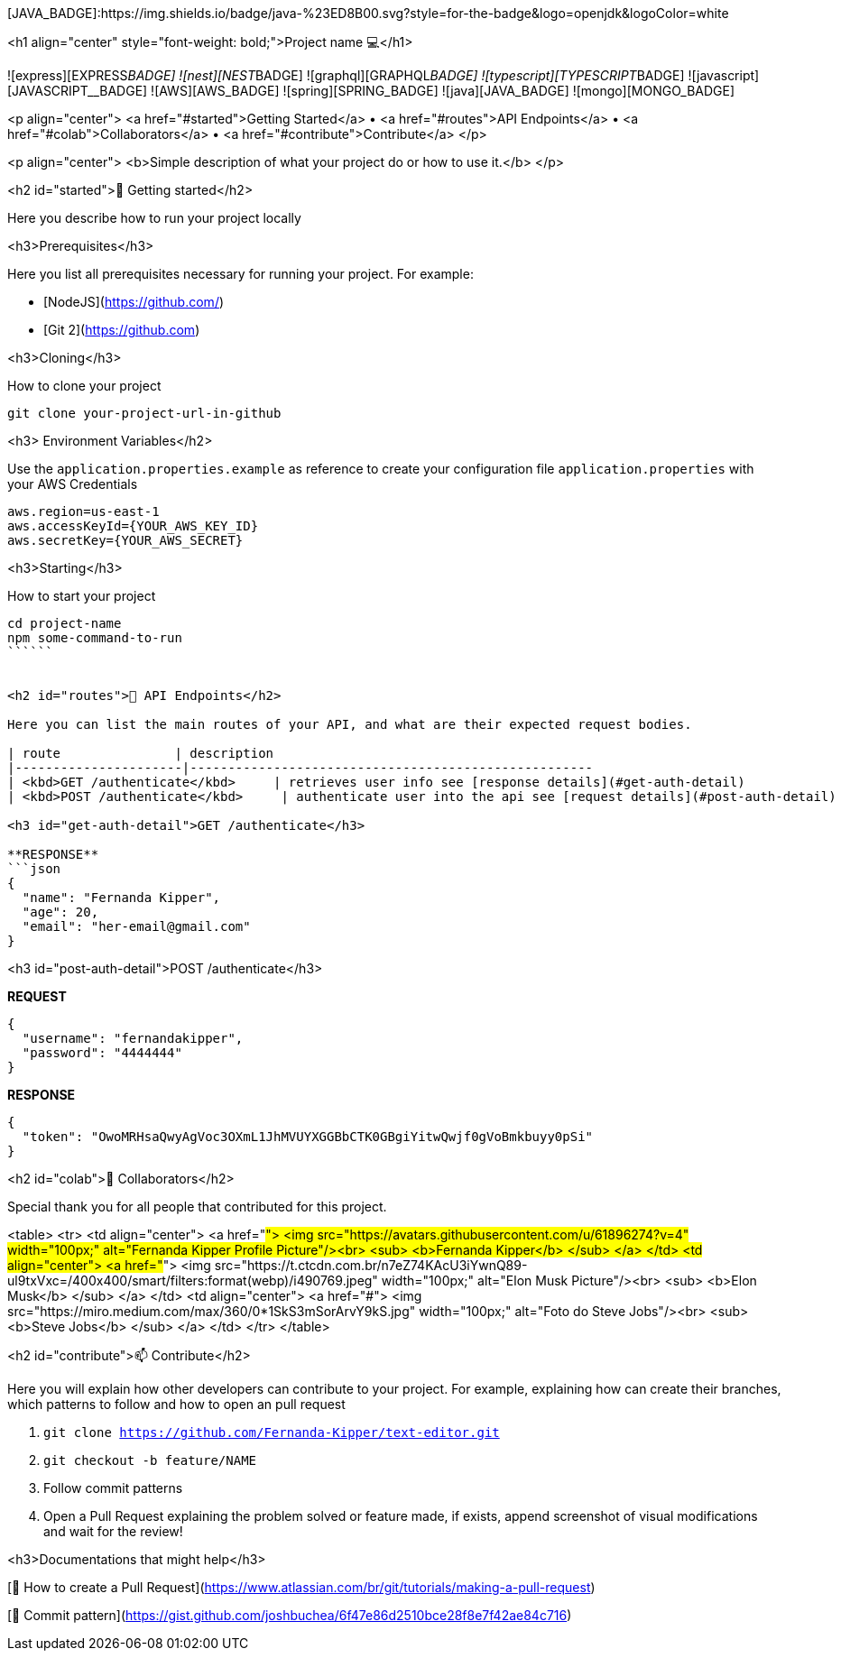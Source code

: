 
[JAVA_BADGE]:https://img.shields.io/badge/java-%23ED8B00.svg?style=for-the-badge&logo=openjdk&logoColor=white

<h1 align="center" style="font-weight: bold;">Project name 💻</h1>

![express][EXPRESS__BADGE]
![nest][NEST__BADGE]
![graphql][GRAPHQL__BADGE]
![typescript][TYPESCRIPT__BADGE]
![javascript][JAVASCRIPT__BADGE]
![AWS][AWS_BADGE]
![spring][SPRING_BADGE]
![java][JAVA_BADGE]
![mongo][MONGO_BADGE]

<p align="center">
 <a href="#started">Getting Started</a> •
  <a href="#routes">API Endpoints</a> •
 <a href="#colab">Collaborators</a> •
 <a href="#contribute">Contribute</a>
</p>

<p align="center">
  <b>Simple description of what your project do or how to use it.</b>
</p>

<h2 id="started">🚀 Getting started</h2>

Here you describe how to run your project locally

<h3>Prerequisites</h3>

Here you list all prerequisites necessary for running your project. For example:

- [NodeJS](https://github.com/)
- [Git 2](https://github.com)

<h3>Cloning</h3>

How to clone your project

```bash
git clone your-project-url-in-github
```

<h3> Environment Variables</h2>

Use the `application.properties.example` as reference to create your configuration file `application.properties` with your AWS Credentials

```yaml
aws.region=us-east-1
aws.accessKeyId={YOUR_AWS_KEY_ID}
aws.secretKey={YOUR_AWS_SECRET}
```

<h3>Starting</h3>

How to start your project

```bash
cd project-name
npm some-command-to-run
``````


<h2 id="routes">📍 API Endpoints</h2>

Here you can list the main routes of your API, and what are their expected request bodies.
​
| route               | description
|----------------------|-----------------------------------------------------
| <kbd>GET /authenticate</kbd>     | retrieves user info see [response details](#get-auth-detail)
| <kbd>POST /authenticate</kbd>     | authenticate user into the api see [request details](#post-auth-detail)

<h3 id="get-auth-detail">GET /authenticate</h3>

**RESPONSE**
```json
{
  "name": "Fernanda Kipper",
  "age": 20,
  "email": "her-email@gmail.com"
}
```

<h3 id="post-auth-detail">POST /authenticate</h3>

**REQUEST**
```json
{
  "username": "fernandakipper",
  "password": "4444444"
}
```

**RESPONSE**
```json
{
  "token": "OwoMRHsaQwyAgVoc3OXmL1JhMVUYXGGBbCTK0GBgiYitwQwjf0gVoBmkbuyy0pSi"
}
```

<h2 id="colab">🤝 Collaborators</h2>

Special thank you for all people that contributed for this project.

<table>
  <tr>
    <td align="center">
      <a href="#">
        <img src="https://avatars.githubusercontent.com/u/61896274?v=4" width="100px;" alt="Fernanda Kipper Profile Picture"/><br>
        <sub>
          <b>Fernanda Kipper</b>
        </sub>
      </a>
    </td>
    <td align="center">
      <a href="#">
        <img src="https://t.ctcdn.com.br/n7eZ74KAcU3iYwnQ89-ul9txVxc=/400x400/smart/filters:format(webp)/i490769.jpeg" width="100px;" alt="Elon Musk Picture"/><br>
        <sub>
          <b>Elon Musk</b>
        </sub>
      </a>
    </td>
    <td align="center">
      <a href="#">
        <img src="https://miro.medium.com/max/360/0*1SkS3mSorArvY9kS.jpg" width="100px;" alt="Foto do Steve Jobs"/><br>
        <sub>
          <b>Steve Jobs</b>
        </sub>
      </a>
    </td>
  </tr>
</table>

<h2 id="contribute">📫 Contribute</h2>

Here you will explain how other developers can contribute to your project. For example, explaining how can create their branches, which patterns to follow and how to open an pull request

1. `git clone https://github.com/Fernanda-Kipper/text-editor.git`
2. `git checkout -b feature/NAME`
3. Follow commit patterns
4. Open a Pull Request explaining the problem solved or feature made, if exists, append screenshot of visual modifications and wait for the review!

<h3>Documentations that might help</h3>

[📝 How to create a Pull Request](https://www.atlassian.com/br/git/tutorials/making-a-pull-request)

[💾 Commit pattern](https://gist.github.com/joshbuchea/6f47e86d2510bce28f8e7f42ae84c716)